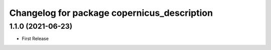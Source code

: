 ^^^^^^^^^^^^^^^^^^^^^^^^^^^^^^^^^^^^^^^^^^^^
Changelog for package copernicus_description
^^^^^^^^^^^^^^^^^^^^^^^^^^^^^^^^^^^^^^^^^^^^

1.1.0 (2021-06-23)
------------------
* First Release